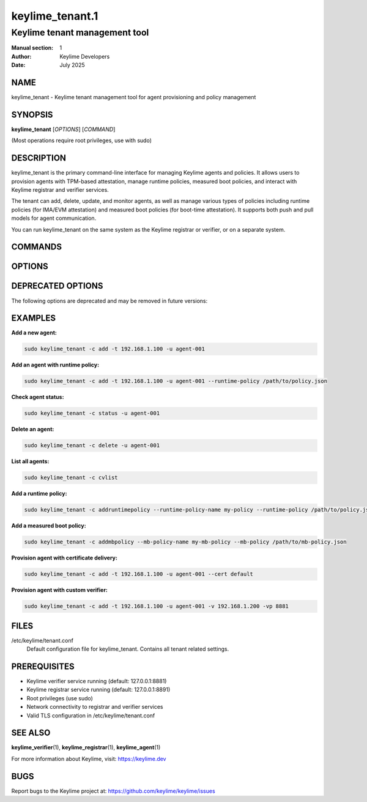================
keylime_tenant.1
================

---------------------------------
Keylime tenant management tool
---------------------------------

:Manual section: 1
:Author: Keylime Developers
:Date: July 2025

NAME
====

keylime_tenant - Keylime tenant management tool for agent provisioning and policy management

SYNOPSIS
========

**keylime_tenant** [*OPTIONS*] [*COMMAND*]

(Most operations require root privileges, use with sudo)

DESCRIPTION
===========

keylime_tenant is the primary command-line interface for managing Keylime agents and policies. 
It allows users to provision agents with TPM-based attestation, manage runtime policies, 
measured boot policies, and interact with Keylime registrar and verifier services.

The tenant can add, delete, update, and monitor agents, as well as manage various types of 
policies including runtime policies (for IMA/EVM attestation) and measured boot policies 
(for boot-time attestation). It supports both push and pull models for agent communication.

You can run keylime_tenant on the same system as the Keylime registrar or verifier, or on a separate system.

COMMANDS
========

.. option:: -c, --command COMMAND

   Specify the command to execute. Valid commands are:

   - **add**: Add a new agent to the system (default)
   - **delete**: Remove an agent from the system
   - **update**: Update an existing agent's configuration
   - **regstatus**: Show agent status from registrar
   - **cvstatus**: Show agent status from cloud verifier
   - **status**: Show combined agent status
   - **reglist**: List all agents in registrar
   - **cvlist**: List all agents in cloud verifier
   - **reactivate**: Reactivate a failed agent
   - **regdelete**: Delete agent from registrar only
   - **bulkinfo**: Get bulk information about agents
   - **addruntimepolicy**: Add a runtime policy (requires --runtime-policy or --allowlist)
   - **showruntimepolicy**: Display a runtime policy (requires --runtime-policy-name)
   - **deleteruntimepolicy**: Remove a runtime policy (requires --runtime-policy-name)
   - **updateruntimepolicy**: Update a runtime policy (requires --runtime-policy-name)
   - **listruntimepolicy**: List all runtime policies
   - **addmbpolicy**: Add a measured boot policy (requires --mb-policy-name)
   - **showmbpolicy**: Display a measured boot policy (requires --mb-policy-name)
   - **deletembpolicy**: Remove a measured boot policy (requires --mb-policy-name)
   - **updatembpolicy**: Update a measured boot policy (requires --mb-policy-name)
   - **listmbpolicy**: List all measured boot policies

OPTIONS
=======

.. option:: -h, --help

   Show help message and exit

.. option:: --push-model

   Enable push model (avoid requests to keylime-agent)

.. option:: -t, --targethost AGENT_IP

   The IP address of the host to provision

.. option:: -tp, --targetport AGENT_PORT

   The port of the host to provision

.. option:: -r, --registrarhost REGISTRAR_IP

   The IP address of the registrar where to retrieve the agents data from

.. option:: -rp, --registrarport REGISTRAR_PORT

   The port of the registrar

.. option:: --cv_targethost CV_AGENT_IP

   The IP address of the host to provision that the verifier will use (optional). 
   Use only if different than argument to option -t/--targethost

.. option:: -v, --cv VERIFIER_IP

   The IP address of the cloud verifier

.. option:: -vp, --cvport VERIFIER_PORT

   The port of the cloud verifier

.. option:: -vi, --cvid VERIFIER_ID

   The unique identifier of a cloud verifier

.. option:: -nvc, --no-verifier-check

   Disable the check to confirm if the agent is being processed by the specified verifier. 
   Use only with -c/--command delete or reactivate

.. option:: -u, --uuid AGENT_UUID

   UUID for the agent to provision

.. option:: -f, --file FILE

   Deliver the specified plaintext file to the provisioned agent

.. option:: --cert CA_DIR

   Create and deliver a certificate using a CA created by ca-util. 
   Pass in the CA directory or use "default" to use the standard directory

.. option:: -k, --key KEYFILE

   An intermediate key file produced by user_data_encrypt

.. option:: -p, --payload PAYLOAD

   Specify the encrypted payload to deliver with encrypted keys specified by -k

.. option:: --include INCL_DIR

   Include additional files in provided directory in certificate zip file. 
   Must be specified with --cert

.. option:: --runtime-policy RUNTIME_POLICY

   Specify the file path of a runtime policy

.. option:: --runtime-policy-checksum RUNTIME_POLICY_CHECKSUM

   Specify the SHA-256 checksum of a runtime policy

.. option:: --runtime-policy-sig-key RUNTIME_POLICY_SIG_KEY

   Specify the public key file used to validate the runtime policy signature

.. option:: --runtime-policy-url RUNTIME_POLICY_URL

   Specify the URL of a remote runtime policy

.. option:: --runtime-policy-name RUNTIME_POLICY_NAME

   The name of the runtime policy to operate with

.. option:: --mb-policy MB_POLICY

   The measured boot policy to operate with

.. option:: --mb-policy-name MB_POLICY_NAME

   The name of the measured boot policy to operate with

.. option:: --tpm_policy TPM_POLICY

   Specify a TPM policy in JSON format. 
   Example: {"15":"0000000000000000000000000000000000000000"}

.. option:: --verify

   Block on cryptographically checked key derivation confirmation from the agent 
   once it has been provisioned

.. option:: --supported-version SUPPORTED_VERSION

   API version that is supported by the agent. Detected automatically by default

DEPRECATED OPTIONS
==================

The following options are deprecated and may be removed in future versions:

.. option:: --allowlist ALLOWLIST

   **DEPRECATED**: Migrate to runtime policies for continued functionality. 
   Specify the file path of an allowlist

.. option:: --allowlist-url ALLOWLIST_URL

   **DEPRECATED**: Migrate to runtime policies for continued functionality. 
   Specify the URL of a remote allowlist

.. option:: --allowlist-name ALLOWLIST_NAME

   **DEPRECATED**: Migrate to runtime policies for continued functionality. 
   The name of allowlist to operate with

.. option:: --exclude IMA_EXCLUDE

   **DEPRECATED**: Migrate to runtime policies for continued functionality. 
   Specify the location of an IMA exclude list

.. option:: --mb_refstate MB_POLICY

   **DEPRECATED**: Use --mb-policy instead. 
   Specify the location of a measured boot reference state

.. option:: --signature-verification-key IMA_SIGN_VERIFICATION_KEYS

   **DEPRECATED**: Provide verification keys as part of a runtime policy for continued functionality. 
   Specify an IMA file signature verification key

EXAMPLES
========

**Add a new agent:**

.. code-block:: bash

   sudo keylime_tenant -c add -t 192.168.1.100 -u agent-001

**Add an agent with runtime policy:**

.. code-block:: bash

   sudo keylime_tenant -c add -t 192.168.1.100 -u agent-001 --runtime-policy /path/to/policy.json

**Check agent status:**

.. code-block:: bash

   sudo keylime_tenant -c status -u agent-001

**Delete an agent:**

.. code-block:: bash

   sudo keylime_tenant -c delete -u agent-001

**List all agents:**

.. code-block:: bash

   sudo keylime_tenant -c cvlist

**Add a runtime policy:**

.. code-block:: bash

   sudo keylime_tenant -c addruntimepolicy --runtime-policy-name my-policy --runtime-policy /path/to/policy.json

**Add a measured boot policy:**

.. code-block:: bash

   sudo keylime_tenant -c addmbpolicy --mb-policy-name my-mb-policy --mb-policy /path/to/mb-policy.json

**Provision agent with certificate delivery:**

.. code-block:: bash

   sudo keylime_tenant -c add -t 192.168.1.100 -u agent-001 --cert default

**Provision agent with custom verifier:**

.. code-block:: bash

   sudo keylime_tenant -c add -t 192.168.1.100 -u agent-001 -v 192.168.1.200 -vp 8881

FILES
=====

/etc/keylime/tenant.conf
   Default configuration file for keylime_tenant. Contains all tenant related settings.


PREREQUISITES
=============

- Keylime verifier service running (default: 127.0.0.1:8881)
- Keylime registrar service running (default: 127.0.0.1:8891)
- Root privileges (use sudo)
- Network connectivity to registrar and verifier services
- Valid TLS configuration in /etc/keylime/tenant.conf

SEE ALSO
========

**keylime_verifier**\(1), **keylime_registrar**\(1), **keylime_agent**\(1)

For more information about Keylime, visit: https://keylime.dev

BUGS
====

Report bugs to the Keylime project at: https://github.com/keylime/keylime/issues 